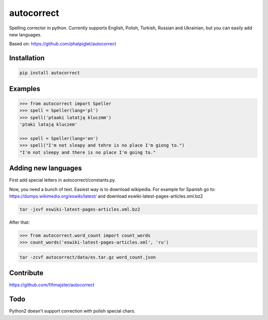===========
autocorrect
===========
Spelling corrector in python. Currently supports English, Polish, Turkish, Russian and Ukrainian, but you can easily add new languages.

Based on: https://github.com/phatpiglet/autocorrect

Installation
============
.. code-block:: bash

    pip install autocorrect

Examples
========
.. code-block:: python

    >>> from autocorrect import Speller
    >>> spell = Speller(lang='pl')
    >>> spell('ptaaki latatją kluczmm')                                         
    'ptaki latają kluczem'

    >>> spell = Speller(lang='en')
    >>> spell("I'm not sleapy and tehre is no place I'm giong to.")
    "I'm not sleepy and there is no place I'm going to."

Adding new languages
========
First add special letters in autocorrect/constants.py.

Now, you need a bunch of text. Easiest way is to download wikipedia.
For example for Spanish go to:
https://dumps.wikimedia.org/eswiki/latest/
and download eswiki-latest-pages-articles.xml.bz2

.. code-block:: bash

    tar -jxvf eswiki-latest-pages-articles.xml.bz2

After that:

.. code-block:: python

    >>> from autocorrect.word_count import count_words
    >>> count_words('eswiki-latest-pages-articles.xml', 'ru')

.. code-block:: bash

    tar -zcvf autocorrect/data/es.tar.gz word_count.json

Contribute
==========
https://github.com/fifimajster/autocorrect

Todo
==========
Python2 doesn't support correction with polish special chars.